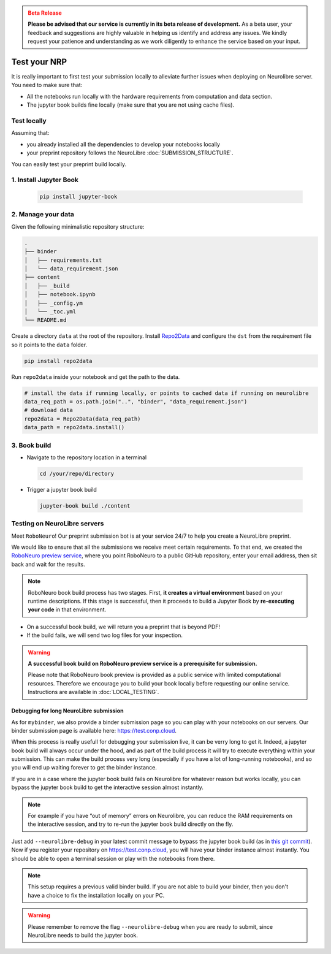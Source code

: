 .. admonition:: Beta Release
   :class: error

   **Please be advised that our service is currently in its beta release of development.** As a beta user, your feedback and suggestions are highly valuable in helping us identify and address any issues. 
   We kindly request your patience and understanding as we work diligently to enhance the service based on your input.

Test your NRP
================================

It is really important to first test your submission locally to alleviate further issues when deploying on Neurolibre server.
You need to make sure that:

* All the notebooks run locally with the hardware requirements from computation and data section.
* The jupyter book builds fine locally (make sure that you are not using cache files).

Test locally
::::::::::::::

Assuming that:

* you already installed all the dependencies to develop your notebooks locally 
* your preprint repository follows the NeuroLibre :doc:`SUBMISSION_STRUCTURE`.

You can easily test your preprint build locally.

1. Install Jupyter Book
:::::::::::::::::::::::

 .. code-block:: shell

    pip install jupyter-book

2. Manage your data
:::::::::::::::::::

Given the following minimalistic repository structure:

.. code-block:: shell

    .
    ├── binder
    │   ├── requirements.txt
    │   └── data_requirement.json        
    ├── content
    │   ├── _build
    │   ├── notebook.ipynb
    │   ├── _config.ym
    │   └── _toc.yml
    └── README.md

Create a directory ``data`` at the root of the repository.
Install `Repo2Data <https://github.com/SIMEXP/Repo2Data>`_ and configure the ``dst`` from the requirement file so it points to the ``data`` folder.

.. code-block:: shell

  pip install repo2data

Run ``repo2data`` inside your notebook and get the path to the data.

.. code-block:: shell

  # install the data if running locally, or points to cached data if running on neurolibre
  data_req_path = os.path.join("..", "binder", "data_requirement.json")
  # download data
  repo2data = Repo2Data(data_req_path)
  data_path = repo2data.install()

.. seealso:: Check this `example for running repo2data <https://github.com/neurolibre/repo2data-caching>`_, agnostic to server data path.

3. Book build
:::::::::::::

- Navigate to the repository location in a terminal

 .. code-block:: shell

    cd /your/repo/directory

- Trigger a jupyter book build

 .. code-block:: shell

    jupyter-book build ./content

.. seealso:: Please visit reference `documentation <https://jupyterbook.org/content/execute.html?highlight=execute#execute-and-cache-your-pages>`_ on executing and caching your outputs during a book build.

Testing on NeuroLibre servers
:::::::::::::::::::::::::::::

Meet ``RoboNeuro``! Our preprint submission bot is at your service 24/7 to help you create a NeuroLibre preprint.

.. image:: https://github.com/neurolibre/brand/blob/main/png/preview_magn.png?raw=true
  :width: 500
  :align: center

We would like to ensure that all the submissions we receive meet certain requirements. To that end, we created the `RoboNeuro preview service <https://robo.neurolibre.org>`_, 
where you point RoboNeuro to a public GitHub repository, enter your email address, then sit back and wait for the results.

.. note:: RoboNeuro book build process has two stages. First, **it creates a virtual environment** based on your runtime descriptions. If this stage is successful, then it proceeds to 
          build a Jupyter Book by **re-executing your code** in that environment. 

- On a successful book build, we will return you a preprint that is beyond PDF!
- If the build fails, we will send two log files for your inspection.

.. warning:: **A successful book build on RoboNeuro preview service is a prerequisite for submission.**

            Please note that RoboNeuro book preview is provided as a public service with limited computational resources. Therefore we encourage you to build your book locally before
            requesting our online service. Instructions are available in :doc:`LOCAL_TESTING`.

Debugging for long NeuroLibre submission
----------------------------------------

As for ``mybinder``, we also provide a binder submission page so you can play with your notebooks on our servers.
Our binder submission page is available here: https://test.conp.cloud.

When this process is really usefull for debugging your submission live, it can be verry long to get it.
Indeed, a jupyter book build will always occur under the hood, and as part of the build process it will try to execute everything within your submission.
This can make the build process very long (especially if you have a lot of long-running notebooks), and so you will end up waiting forever to get the binder instance.

If you are in a case where the jupyter book build fails on Neurolibre for whatever reason but works locally,
you can bypass the jupyter book build to get the interactive session almost instantly.

.. note:: For example if you have “out of memory” errors on Neurolibre, you can reduce the RAM requirements on the interactive session, and try to re-run the jupyter book build directly on the fly.

Just add ``--neurolibre-debug`` in your latest commit message to bypass the jupyter book build (as in `this git commit <https://github.com/ltetrel/nimare-paper/commit/4d5938819ad0a21365bc849ab91d29211556c77d>`_).
Now if you register your repository on https://test.conp.cloud, you will have your binder instance almost instantly.
You should be able to open a terminal session or play with the notebooks from there.

.. note:: This setup requires a previous valid binder build. If you are not able to build your binder, then you don't have a choice to fix the installation locally on your PC.

.. warning:: Please remember to remove the flag ``--neurolibre-debug`` when you are ready to submit, since NeuroLibre needs to build the jupyter book.